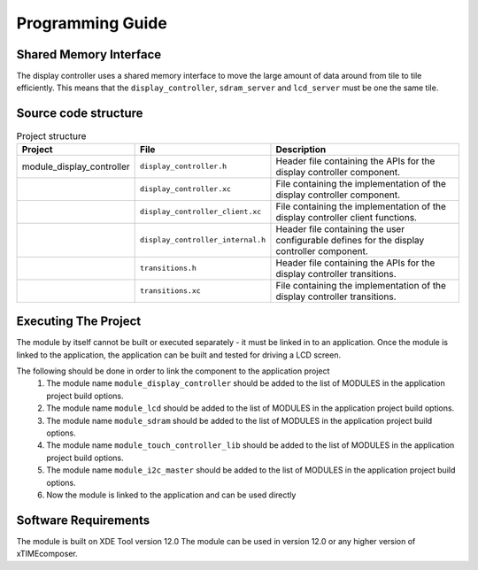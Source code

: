 Programming Guide
=================

Shared Memory Interface
-----------------------
The display controller uses a shared memory interface to move the large amount of data around from tile to tile efficiently. This means that the ``display_controller``, ``sdram_server`` and ``lcd_server`` must be one the same tile.


Source code structure
---------------------
.. list-table:: Project structure
  :header-rows: 1
  
  * - Project
    - File
    - Description
  * - module_display_controller
    - ``display_controller.h`` 
    - Header file containing the APIs for the display controller component.
  * - 
    - ``display_controller.xc``
    - File containing the implementation of the display controller component.
  * - 
    - ``display_controller_client.xc``
    - File containing the implementation of the display controller client functions.
  * - 
    - ``display_controller_internal.h``
    - Header file containing the user configurable defines for the display controller component.
  * - 
    - ``transitions.h``
    - Header file containing the APIs for the display controller transitions.
  * - 
    - ``transitions.xc``
    - File containing the implementation of the display controller transitions.

Executing The Project
---------------------
The module by itself cannot be built or executed separately - it must be linked in to an application. Once the module is linked to the application, the application can be built and tested for driving a LCD screen.

The following should be done in order to link the component to the application project
  #. The module name ``module_display_controller`` should be added to the list of MODULES in the application project build options. 
  #. The module name ``module_lcd`` should be added to the list of MODULES in the application project build options. 
  #. The module name ``module_sdram`` should be added to the list of MODULES in the application project build options. 
  #. The module name ``module_touch_controller_lib`` should be added to the list of MODULES in the application project build options. 
  #. The module name ``module_i2c_master`` should be added to the list of MODULES in the application project build options. 
  #. Now the module is linked to the application and can be used directly

Software Requirements
---------------------

The module is built on XDE Tool version 12.0
The module can be used in version 12.0 or any higher version of xTIMEcomposer.

